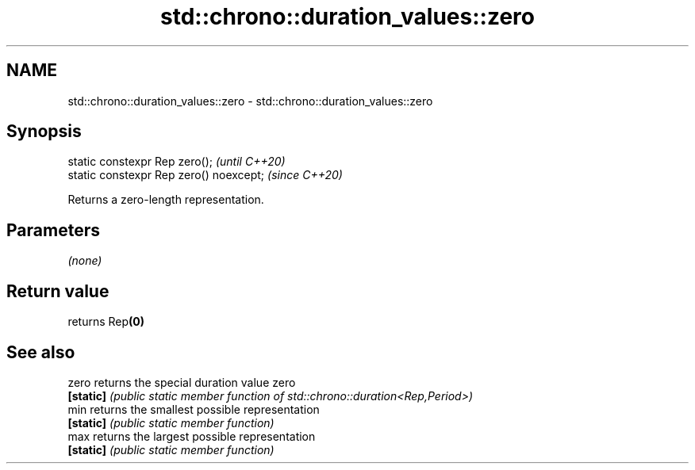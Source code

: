 .TH std::chrono::duration_values::zero 3 "2021.11.17" "http://cppreference.com" "C++ Standard Libary"
.SH NAME
std::chrono::duration_values::zero \- std::chrono::duration_values::zero

.SH Synopsis
   static constexpr Rep zero();           \fI(until C++20)\fP
   static constexpr Rep zero() noexcept;  \fI(since C++20)\fP

   Returns a zero-length representation.

.SH Parameters

   \fI(none)\fP

.SH Return value

   returns Rep\fB(0)\fP

.SH See also

   zero     returns the special duration value zero
   \fB[static]\fP \fI(public static member function of std::chrono::duration<Rep,Period>)\fP
   min      returns the smallest possible representation
   \fB[static]\fP \fI(public static member function)\fP
   max      returns the largest possible representation
   \fB[static]\fP \fI(public static member function)\fP

